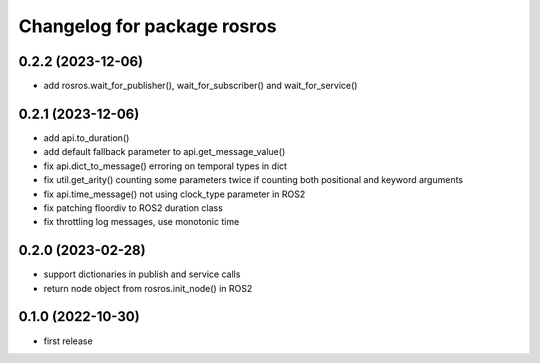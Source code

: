^^^^^^^^^^^^^^^^^^^^^^^^^^^^
Changelog for package rosros
^^^^^^^^^^^^^^^^^^^^^^^^^^^^

0.2.2 (2023-12-06)
------------------
* add rosros.wait_for_publisher(), wait_for_subscriber() and wait_for_service()

0.2.1 (2023-12-06)
------------------
* add api.to_duration()
* add default fallback parameter to api.get_message_value()
* fix api.dict_to_message() erroring on temporal types in dict
* fix util.get_arity() counting some parameters twice if counting both positional and keyword arguments
* fix api.time_message() not using clock_type parameter in ROS2
* fix patching floordiv to ROS2 duration class
* fix throttling log messages, use monotonic time

0.2.0 (2023-02-28)
-------------------
* support dictionaries in publish and service calls
* return node object from rosros.init_node() in ROS2

0.1.0 (2022-10-30)
-------------------
* first release
